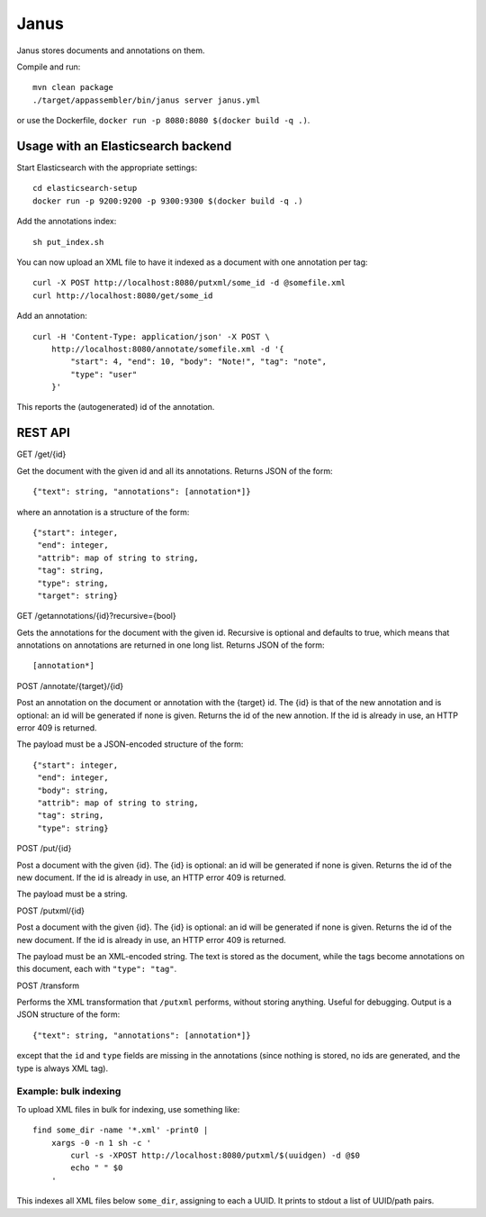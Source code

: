 Janus
=====

Janus stores documents and annotations on them.

Compile and run::

    mvn clean package
    ./target/appassembler/bin/janus server janus.yml

or use the Dockerfile, ``docker run -p 8080:8080 $(docker build -q .)``.


Usage with an Elasticsearch backend
-----------------------------------

Start Elasticsearch with the appropriate settings::

    cd elasticsearch-setup
    docker run -p 9200:9200 -p 9300:9300 $(docker build -q .)

Add the annotations index::

    sh put_index.sh

You can now upload an XML file to have it indexed as a document with one
annotation per tag::

    curl -X POST http://localhost:8080/putxml/some_id -d @somefile.xml
    curl http://localhost:8080/get/some_id

Add an annotation::

    curl -H 'Content-Type: application/json' -X POST \
        http://localhost:8080/annotate/somefile.xml -d '{
            "start": 4, "end": 10, "body": "Note!", "tag": "note",
            "type": "user"
        }'

This reports the (autogenerated) id of the annotation.


REST API
--------

GET /get/{id}

Get the document with the given id and all its annotations.
Returns JSON of the form::

    {"text": string, "annotations": [annotation*]}

where an annotation is a structure of the form::

    {"start": integer,
     "end": integer,
     "attrib": map of string to string,
     "tag": string,
     "type": string,
     "target": string}

GET /getannotations/{id}?recursive={bool}

Gets the annotations for the document with the given id.
Recursive is optional and defaults to true, which means that annotations
on annotations are returned in one long list.
Returns JSON of the form::

    [annotation*]

POST /annotate/{target}/{id}

Post an annotation on the document or annotation with the {target} id.
The {id} is that of the new annotation and is optional: an id will be
generated if none is given. Returns the id of the new annotion.
If the id is already in use, an HTTP error 409 is returned.

The payload must be a JSON-encoded structure of the form::

    {"start": integer,
     "end": integer,
     "body": string,
     "attrib": map of string to string,
     "tag": string,
     "type": string}

POST /put/{id}

Post a document with the given {id}. The {id} is optional: an id will be
generated if none is given. Returns the id of the new document.
If the id is already in use, an HTTP error 409 is returned.

The payload must be a string.

POST /putxml/{id}

Post a document with the given {id}. The {id} is optional: an id will be
generated if none is given. Returns the id of the new document.
If the id is already in use, an HTTP error 409 is returned.

The payload must be an XML-encoded string. The text is stored as the document,
while the tags become annotations on this document, each with
``"type": "tag"``.

POST /transform

Performs the XML transformation that ``/putxml`` performs, without storing
anything. Useful for debugging. Output is a JSON structure of the form::

    {"text": string, "annotations": [annotation*]}

except that the ``id`` and ``type`` fields are missing in the annotations
(since nothing is stored, no ids are generated, and the type is always XML tag).


Example: bulk indexing
~~~~~~~~~~~~~~~~~~~~~~
To upload XML files in bulk for indexing, use something like::

    find some_dir -name '*.xml' -print0 |
        xargs -0 -n 1 sh -c '
            curl -s -XPOST http://localhost:8080/putxml/$(uuidgen) -d @$0
            echo " " $0
        '

This indexes all XML files below ``some_dir``, assigning to each a UUID.
It prints to stdout a list of UUID/path pairs.
